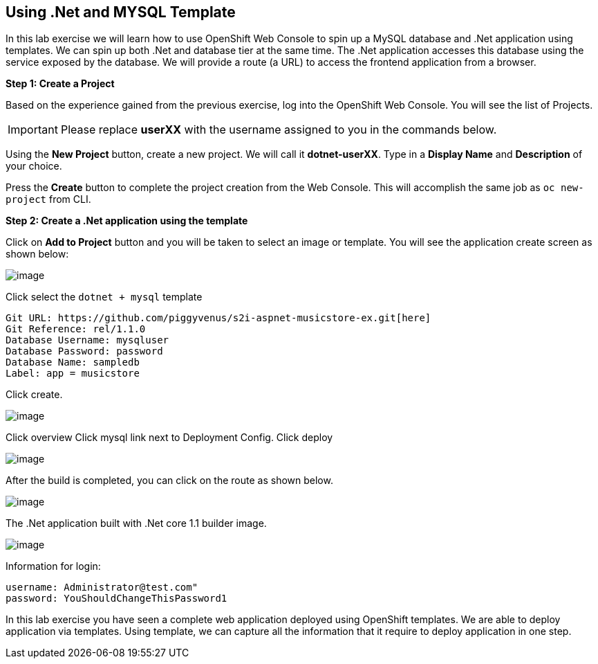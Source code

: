 [[dotnet-and-mysql-using-template]]
== Using .Net and MYSQL Template

:data-uri:

In this lab exercise we will learn how to use OpenShift Web Console to
spin up a MySQL database and .Net application using templates.
We can spin up both .Net and database tier at the same time. The .Net
application accesses this database using the service exposed by
the database. We will provide a route (a URL) to access the frontend
application from a browser.

*Step 1: Create a Project*

Based on the experience gained from the previous exercise, log into the
OpenShift Web Console. You will see the list of Projects.

IMPORTANT: Please replace *userXX* with the username assigned to you in
the commands below.

Using the *New Project* button, create a new project. We will call it
*dotnet-userXX*.
Type in a *Display Name* and *Description* of your choice.

Press the *Create* button to complete the project creation from the Web
Console. This will accomplish the same job as `oc new-project` from CLI.

*Step 2: Create a .Net application using the template*

Click on *Add to Project* button and you will be taken to select an
image or template. You will see the application create screen as shown
below:

image::dotnet_mysql_template.png[image]

Click select the `dotnet + mysql` template

....
Git URL: https://github.com/piggyvenus/s2i-aspnet-musicstore-ex.git[here]
Git Reference: rel/1.1.0
Database Username: mysqluser
Database Password: password
Database Name: sampledb
Label: app = musicstore
....
Click create.

image::dotnet_mysql_create.png[image]

Click overview
Click mysql link next to Deployment Config.
Click deploy

image::mysql_deploymentconfig.png[image]

After the build is completed, you can click on the route as shown below.

image::dotnet_mysql_route.png[image]

The .Net application built with .Net core 1.1 builder image.

image::dotnet_mysql_final.png[image]

Information for login:
....
username: Administrator@test.com"
password: YouShouldChangeThisPassword1
....



In this lab exercise you have seen a complete web application deployed
using OpenShift templates. We are able to deploy application via templates.
Using template, we can capture all the information that it require to deploy
application in one step.
